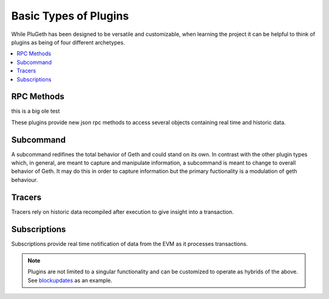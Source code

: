 .. _types:

======================
Basic Types of Plugins
======================

While PluGeth has been designed to be versatile and customizable, when learning the project it can be helpful to think of plugins as being of four different archetypes.

.. contents:: :local:

RPC Methods
-----------

this is a big ole test


These plugins provide new json rpc methods to access several objects containing real time and historic data.


Subcommand
------------

A subcommand redifines the total behavior of Geth and could stand on its own. In contrast with the other plugin types which, in general, are meant to capture and manipulate information, a subcommand is meant to change to overall behavior of Geth. It may do this in order to capture information but the primary fuctionality is a modulation of geth behaviour.

Tracers
-------

Tracers rely on historic data recompiled after execution to give insight into a transaction.

Subscriptions
-------------

Subscriptions provide real time notification of data from the EVM as it processes transactions.

.. NOTE:: Plugins are not limited to a singular functionality and can be customized to operate as hybrids of the above. See `blockupdates`_ as an example.


.. _blockupdates: https://github.com/openrelayxyz/plugeth-plugins/tree/master/packages/blockupdates

